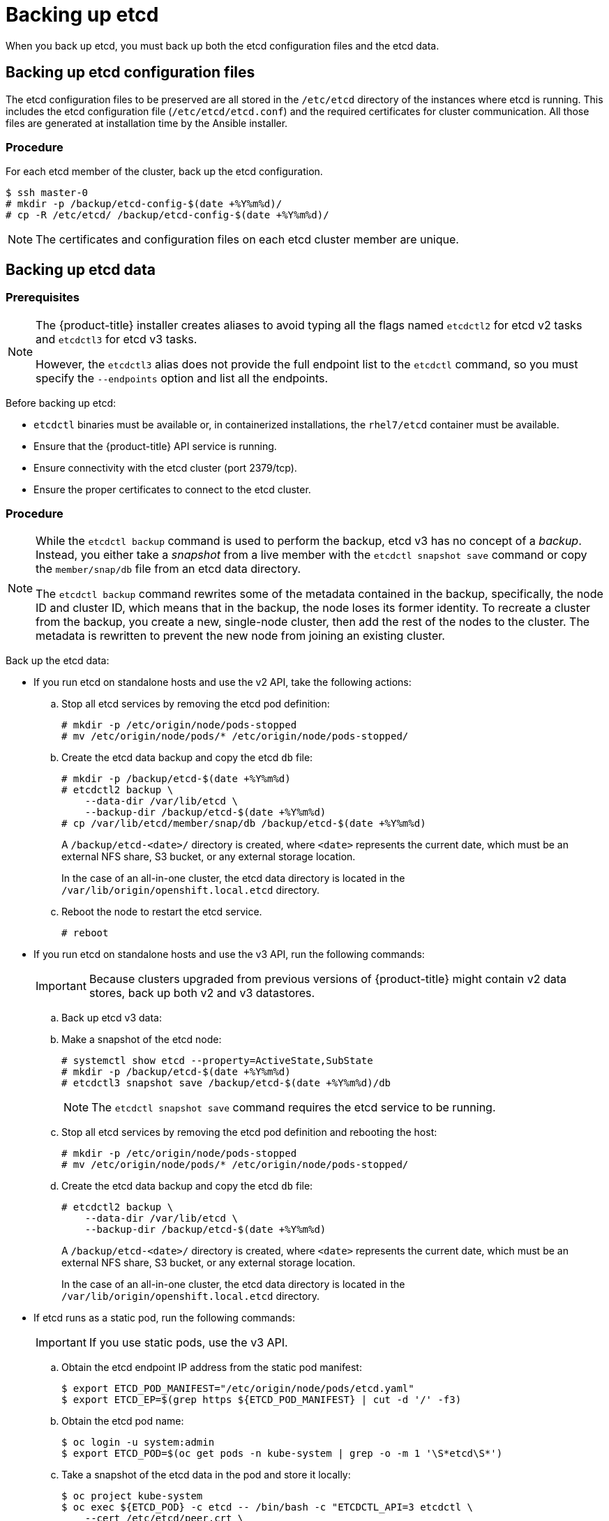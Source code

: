 ////
etcd backup

Module included in the following assemblies:

* day_two_guide/host_level_tasks.adoc
* day_two_guide/environment_backup.adoc
* admin_guide/assembly_restore-etcd-quorum.adoc
////

[id='backing-up-etcd_{context}']
= Backing up etcd

When you back up etcd, you must back up both the etcd configuration files and
the etcd data.

== Backing up etcd configuration files

The etcd configuration files to be preserved are all stored in the `/etc/etcd`
directory of the instances where etcd is running. This includes the etcd
configuration file (`/etc/etcd/etcd.conf`) and the required certificates for
cluster communication. All those files are generated at installation time by the
Ansible installer.

[discrete]
=== Procedure

For each etcd member of the cluster, back up the etcd configuration.

----
$ ssh master-0
# mkdir -p /backup/etcd-config-$(date +%Y%m%d)/
# cp -R /etc/etcd/ /backup/etcd-config-$(date +%Y%m%d)/
----

[NOTE]
====
The certificates and configuration files on each etcd cluster member are unique.
====

[id='etcd-data-backup_{context}']
== Backing up etcd data

[discrete]
=== Prerequisites

[NOTE]
====
The {product-title} installer creates aliases to avoid typing all the
flags named `etcdctl2` for etcd v2 tasks and `etcdctl3` for etcd v3 tasks.

However, the `etcdctl3` alias does not provide the full endpoint list to the
`etcdctl` command, so you must specify the `--endpoints` option and list all
the endpoints.
====

Before backing up etcd:

* `etcdctl` binaries must be available or, in containerized installations, the `rhel7/etcd` container must be available.
* Ensure that the {product-title} API service is running.
* Ensure connectivity with the etcd cluster (port 2379/tcp).
* Ensure the proper certificates to connect to the etcd cluster.

ifeval::["{context}" == "environment-backup"]
. To ensure the etcd cluster is working, check its health.
** If you use the etcd v2 API, run the following command:
+
----
# etcdctl --cert-file=/etc/etcd/peer.crt \
          --key-file=/etc/etcd/peer.key \
          --ca-file=/etc/etcd/ca.crt \
          --peers="https://*master-0.example.com*:2379,\
          https://*master-1.example.com*:2379,\
          https://*master-2.example.com*:2379"\
          cluster-health
member 5ee217d19001 is healthy: got healthy result from https://192.168.55.12:2379
member 2a529ba1840722c0 is healthy: got healthy result from https://192.168.55.8:2379
member ed4f0efd277d7599 is healthy: got healthy result from https://192.168.55.13:2379
cluster is healthy
----
+
** If you use the etcd v3 API, run the following command:
+
----
# ETCDCTL_API=3 etcdctl --cert="/etc/etcd/peer.crt" \
          --key=/etc/etcd/peer.key \
          --cacert="/etc/etcd/ca.crt" \
          --endpoints="https://*master-0.example.com*:2379,\
            https://*master-1.example.com*:2379,\
            https://*master-2.example.com*:2379"
            endpoint health
https://master-0.example.com:2379 is healthy: successfully committed proposal: took = 5.011358ms
https://master-1.example.com:2379 is healthy: successfully committed proposal: took = 1.305173ms
https://master-2.example.com:2379 is healthy: successfully committed proposal: took = 1.388772ms
----

. Check the member list.
** If you use the etcd v2 API, run the following command:
+
----
# etcdctl2 member list
2a371dd20f21ca8d: name=master-1.example.com peerURLs=https://192.168.55.12:2380 clientURLs=https://192.168.55.12:2379 isLeader=false
40bef1f6c79b3163: name=master-0.example.com peerURLs=https://192.168.55.8:2380 clientURLs=https://192.168.55.8:2379 isLeader=false
95dc17ffcce8ee29: name=master-2.example.com peerURLs=https://192.168.55.13:2380 clientURLs=https://192.168.55.13:2379 isLeader=true
----
+
** If you use the etcd v3 API, run the following command:
+
----
# etcdctl3 member list
2a371dd20f21ca8d, started, master-1.example.com, https://192.168.55.12:2380, https://192.168.55.12:2379
40bef1f6c79b3163, started, master-0.example.com, https://192.168.55.8:2380, https://192.168.55.8:2379
95dc17ffcce8ee29, started, master-2.example.com, https://192.168.55.13:2380, https://192.168.55.13:2379
----
endif::[]

ifeval::["{context}" == "day-two-host-level-tasks"]
. To ensure the etcd cluster is working, check its health.
** If you use the etcd v2 API, run the following command:
+
----
# etcdctl --cert-file=/etc/etcd/peer.crt \
          --key-file=/etc/etcd/peer.key \
          --ca-file=/etc/etcd/ca.crt \
          --peers="https://*master-0.example.com*:2379,\
          https://*master-1.example.com*:2379,\
          https://*master-2.example.com*:2379"\
          cluster-health
member 5ee217d19001 is healthy: got healthy result from https://192.168.55.12:2379
member 2a529ba1840722c0 is healthy: got healthy result from https://192.168.55.8:2379
member ed4f0efd277d7599 is healthy: got healthy result from https://192.168.55.13:2379
cluster is healthy
----
+
** If you use the etcd v3 API, run the following command:
+
----
# ETCDCTL_API=3 etcdctl --cert="/etc/etcd/peer.crt" \
          --key=/etc/etcd/peer.key \
          --cacert="/etc/etcd/ca.crt" \
          --endpoints="https://*master-0.example.com*:2379,\
            https://*master-1.example.com*:2379,\
            https://*master-2.example.com*:2379"
            endpoint health
https://master-0.example.com:2379 is healthy: successfully committed proposal: took = 5.011358ms
https://master-1.example.com:2379 is healthy: successfully committed proposal: took = 1.305173ms
https://master-2.example.com:2379 is healthy: successfully committed proposal: took = 1.388772ms
----

. Check the member list.
** If you use the etcd v2 API, run the following command:
+
----
# etcdctl2 member list
2a371dd20f21ca8d: name=master-1.example.com peerURLs=https://192.168.55.12:2380 clientURLs=https://192.168.55.12:2379 isLeader=false
40bef1f6c79b3163: name=master-0.example.com peerURLs=https://192.168.55.8:2380 clientURLs=https://192.168.55.8:2379 isLeader=false
95dc17ffcce8ee29: name=master-2.example.com peerURLs=https://192.168.55.13:2380 clientURLs=https://192.168.55.13:2379 isLeader=true
----
+
** If you use the etcd v3 API, run the following command:
+
----
# etcdctl3 member list
2a371dd20f21ca8d, started, master-1.example.com, https://192.168.55.12:2380, https://192.168.55.12:2379
40bef1f6c79b3163, started, master-0.example.com, https://192.168.55.8:2380, https://192.168.55.8:2379
95dc17ffcce8ee29, started, master-2.example.com, https://192.168.55.13:2380, https://192.168.55.13:2379
----
endif::[]

[discrete]
=== Procedure

[NOTE]
====
While the `etcdctl backup` command is used to perform the backup, etcd v3 has
no concept of a _backup_. Instead, you either take a _snapshot_ from a live
member with the `etcdctl snapshot save` command or copy the
`member/snap/db` file from an etcd data directory.

The `etcdctl backup` command rewrites some of the metadata contained in the
backup, specifically, the node ID and cluster ID, which means that in the
backup, the node loses its former identity. To recreate a cluster from
the backup, you create a new, single-node cluster, then add the rest of the nodes
to the cluster. The metadata is rewritten to prevent the new node from
joining an existing cluster.
====

Back up the etcd data:

* If you run etcd on standalone hosts and use the v2 API, take the following actions:
.. Stop all etcd services by removing the etcd pod definition:
+
----
# mkdir -p /etc/origin/node/pods-stopped
# mv /etc/origin/node/pods/* /etc/origin/node/pods-stopped/
----
.. Create the etcd data backup and copy the etcd `db` file:
+
----
# mkdir -p /backup/etcd-$(date +%Y%m%d)
# etcdctl2 backup \
    --data-dir /var/lib/etcd \
    --backup-dir /backup/etcd-$(date +%Y%m%d)
# cp /var/lib/etcd/member/snap/db /backup/etcd-$(date +%Y%m%d)
----
+
--
A `/backup/etcd-<date>/` directory is created, where `<date>`
represents the current date, which must be an external NFS share, S3 bucket, or
any external storage location.

In the case of an all-in-one cluster, the etcd data directory is located in
the `/var/lib/origin/openshift.local.etcd` directory.
--
+
.. Reboot the node to restart the etcd service.
+
----
# reboot
----
* If you run etcd on standalone hosts and use the v3 API, run the following commands:
+
[IMPORTANT]
====
Because clusters upgraded from previous versions of {product-title} might
contain v2 data stores, back up both v2 and v3 datastores.
====

.. Back up etcd v3 data: 
+
.. Make a snapshot of the etcd node:
+ 
----
# systemctl show etcd --property=ActiveState,SubState
# mkdir -p /backup/etcd-$(date +%Y%m%d)
# etcdctl3 snapshot save /backup/etcd-$(date +%Y%m%d)/db
----
+
[NOTE]
====
The `etcdctl snapshot save` command requires the etcd service to be running.
====
+
.. Stop all etcd services by removing the etcd pod definition and rebooting the host:
+
----
# mkdir -p /etc/origin/node/pods-stopped
# mv /etc/origin/node/pods/* /etc/origin/node/pods-stopped/
----
+
.. Create the etcd data backup and copy the etcd `db` file:
+
----
# etcdctl2 backup \
    --data-dir /var/lib/etcd \
    --backup-dir /backup/etcd-$(date +%Y%m%d)
----
+
--
A `/backup/etcd-<date>/` directory is created, where `<date>`
represents the current date, which must be an external NFS share, S3 bucket, or
any external storage location.

In the case of an all-in-one cluster, the etcd data directory is located in
the `/var/lib/origin/openshift.local.etcd` directory.
--

* If etcd runs as a static pod, run the following commands:
+
[IMPORTANT]
====
If you use static pods, use the v3 API.
====
.. Obtain the etcd endpoint IP address from the static pod manifest:
+
----
$ export ETCD_POD_MANIFEST="/etc/origin/node/pods/etcd.yaml"
$ export ETCD_EP=$(grep https ${ETCD_POD_MANIFEST} | cut -d '/' -f3)
----

.. Obtain the etcd pod name:
+
----
$ oc login -u system:admin
$ export ETCD_POD=$(oc get pods -n kube-system | grep -o -m 1 '\S*etcd\S*')
----

.. Take a snapshot of the etcd data in the pod and store it locally:
+
----
$ oc project kube-system
$ oc exec ${ETCD_POD} -c etcd -- /bin/bash -c "ETCDCTL_API=3 etcdctl \
    --cert /etc/etcd/peer.crt \
    --key /etc/etcd/peer.key \
    --cacert /etc/etcd/ca.crt \
    --endpoints <ETCD_EP> \ <1>
    snapshot save /var/lib/etcd/snapshot.db"
----
<1> Specify the etcd endpoint IP address that you obtained.

